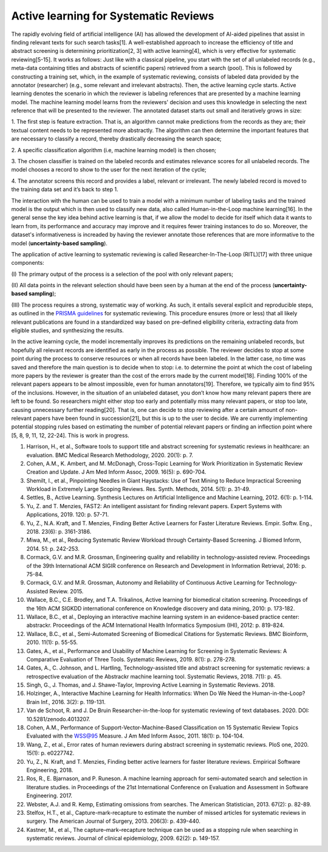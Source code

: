 Active learning for Systematic Reviews
~~~~~~~~~~~~~~~~~~~~~~~~~~~~~~~~~~~~~~~


The rapidly evolving field of artificial intelligence (AI) has allowed the
development of AI-aided pipelines that assist in finding relevant texts for
such search tasks[1]. A well-established approach to increase the efficiency
of title and abstract screening is determining prioritization[2, 3] with
active learning[4], which is very effective for systematic reviewing[5-15]. It
works as follows: Just like with a classical pipeline, you start with the set
of all unlabeled records (e.g., meta-data containing titles and abstracts of
scientific papers) retrieved from a search (pool). This is followed by
constructing a training set, which, in the example of systematic reviewing,
consists of labeled data provided by the annotator (researcher) (e.g., some
relevant and irrelevant abstracts). Then, the active learning cycle starts.
Active learning denotes the scenario in which the reviewer is labeling
references that are presented by a machine learning model. The machine
learning model learns from the reviewers' decision and uses this knowledge in
selecting the next reference that will be presented to the reviewer. The
annotated dataset starts out small and iteratively grows in size:

1.	The first step is feature extraction. That is, an algorithm cannot make
predictions from the records as they are; their textual content needs to be
represented more abstractly. The algorithm can then determine the important
features that are necessary to classify a record, thereby drastically
decreasing the search space; 

2.	A specific classification algorithm (i.e, machine learning model) is then
chosen; 

3.	The chosen classifier is trained on the labeled records and estimates
relevance scores for all unlabeled records. The model chooses a record to show
to the user for the next iteration of the cycle; 


4.	The annotator screens this record and provides a label, relevant or
irrelevant. The newly labeled record is moved to the training data set and
it’s back to step 1. 


The interaction with the human can be used to train a model with a minimum
number of labeling tasks and the trained model is the output which is then
used to classify new data, also called Human-in-the-Loop machine learning[16].
In the general sense the key idea behind active learning is that, if we allow
the model to decide for itself which data it wants to learn from, its
performance and accuracy may improve and it requires fewer training instances
to do so. Moreover, the dataset's informativeness is increaded by having the
reviewer annotate those references that are more informative to the model
(**uncertainty-based sampling**).  

The application of active learning to systematic reviewing is called
Researcher-In-The-Loop (RITL)[17] with three unique components: 

(I) The primary output of the process is a selection of the pool with only relevant
papers; 

(II) All data points in the relevant selection should have been seen by
a human at the end of the process (**uncertainty-based sampling**);

(III) The process requires a strong, systematic way of working. As such, it
entails several explicit and reproducible steps, as outlined in the `PRISMA
guidelines <http://www.prisma-statement.org/>`_ for systematic reviewing. This
procedure ensures (more or less)  that all likely relevant publications are
found in a standardized way based on pre-defined eligibility criteria,
extracting data from eligible studies, and synthesizing the results. 


In the active learning cycle, the model incrementally improves its predictions
on the remaining unlabeled records, but hopefully all relevant records are
identified as early in the process as possible. The reviewer decides to stop
at some point during the process to conserve resources or when all records
have been labeled. In the latter case, no time was saved and therefore the
main question is to decide when to stop: i.e. to determine the point at which
the cost of labeling more papers by the reviewer is greater than the cost of
the errors made by the current model[18]. Finding 100% of the relevant papers
appears to be almost impossible, even for human annotators[19]. Therefore, we
typically aim to find 95% of the inclusions. However, in the situation of an
unlabeled dataset, you don’t know how many relevant papers there are left to
be found. So researchers might either stop too early and potentially miss many
relevant papers, or stop too late, causing unnecessary further reading[20].
That is, one can decide to stop reviewing after a certain amount of
non-relevant papers have been found in succession[21], but this is up to the
user to decide. We are currently implementing potential stopping rules based
on estimating the number of potential relevant papers or finding an inflection
point where [5, 8, 9, 11, 12, 22-24]. This is work in progress. 


1.	Harrison, H., et al., Software tools to support title and abstract screening for systematic reviews in healthcare: an evaluation. BMC Medical Research Methodology, 2020. 20(1): p. 7.
2.	Cohen, A.M., K. Ambert, and M. McDonagh, Cross-Topic Learning for Work Prioritization in Systematic Review Creation and Update. J Am Med Inform Assoc, 2009. 16(5): p. 690-704.
3.	Shemilt, I., et al., Pinpointing Needles in Giant Haystacks: Use of Text Mining to Reduce Impractical Screening Workload in Extremely Large Scoping Reviews. Res. Synth. Methods, 2014. 5(1): p. 31-49.
4.	Settles, B., Active Learning. Synthesis Lectures on Artificial Intelligence and Machine Learning, 2012. 6(1): p. 1-114.
5.	Yu, Z. and T. Menzies, FAST2: An intelligent assistant for finding relevant papers. Expert Systems with Applications, 2019. 120: p. 57-71.
6.	Yu, Z., N.A. Kraft, and T. Menzies, Finding Better Active Learners for Faster Literature Reviews. Empir. Softw. Eng., 2018. 23(6): p. 3161-3186.
7.	Miwa, M., et al., Reducing Systematic Review Workload through Certainty-Based Screening. J Biomed Inform, 2014. 51: p. 242-253.
8.	Cormack, G.V. and M.R. Grossman, Engineering quality and reliability in technology-assisted review. Proceedings of the 39th International ACM SIGIR conference on Research and Development in Information Retrieval, 2016: p. 75-84.
9.	Cormack, G.V. and M.R. Grossman, Autonomy and Reliability of Continuous Active Learning for Technology-Assisted Review. 2015.
10.	Wallace, B.C., C.E. Brodley, and T.A. Trikalinos, Active learning for biomedical citation screening. Proceedings of the 16th ACM SIGKDD international conference on Knowledge discovery and data mining, 2010: p. 173-182.
11.	Wallace, B.C., et al., Deploying an interactive machine learning system in an evidence-based practice center: abstrackr. Proceedings of the ACM International Health Informatics Symposium (IHI), 2012: p. 819-824.
12.	Wallace, B.C., et al., Semi-Automated Screening of Biomedical Citations for Systematic Reviews. BMC Bioinform, 2010. 11(1): p. 55-55.
13.	Gates, A., et al., Performance and Usability of Machine Learning for Screening in Systematic Reviews: A Comparative Evaluation of Three Tools. Systematic Reviews, 2019. 8(1): p. 278-278.
14.	Gates, A., C. Johnson, and L. Hartling, Technology-assisted title and abstract screening for systematic reviews: a retrospective evaluation of the Abstrackr machine learning tool. Systematic Reviews, 2018. 7(1): p. 45.
15.	Singh, G., J. Thomas, and J. Shawe-Taylor, Improving Active Learning in Systematic Reviews. 2018.
16.	Holzinger, A., Interactive Machine Learning for Health Informatics: When Do We Need the Human-in-the-Loop? Brain Inf., 2016. 3(2): p. 119-131.
17.	Van de Schoot, R. and J. De Bruin Researcher-in-the-loop for systematic reviewing of text databases. 2020.  DOI: 10.5281/zenodo.4013207.
18.	Cohen, A.M., Performance of Support-Vector-Machine-Based Classification on 15 Systematic Review Topics Evaluated with the WSS@95 Measure. J Am Med Inform Assoc, 2011. 18(1): p. 104-104.
19.	Wang, Z., et al., Error rates of human reviewers during abstract screening in systematic reviews. PloS one, 2020. 15(1): p. e0227742.
20.	Yu, Z., N. Kraft, and T. Menzies, Finding better active learners for faster literature reviews. Empirical Software Engineering, 2018.
21.	Ros, R., E. Bjarnason, and P. Runeson. A machine learning approach for semi-automated search and selection in literature studies. in Proceedings of the 21st International Conference on Evaluation and Assessment in Software Engineering. 2017.
22.	Webster, A.J. and R. Kemp, Estimating omissions from searches. The American Statistician, 2013. 67(2): p. 82-89.
23.	Stelfox, H.T., et al., Capture-mark-recapture to estimate the number of missed articles for systematic reviews in surgery. The American Journal of Surgery, 2013. 206(3): p. 439-440.
24.	Kastner, M., et al., The capture–mark–recapture technique can be used as a stopping rule when searching in systematic reviews. Journal of clinical epidemiology, 2009. 62(2): p. 149-157.

